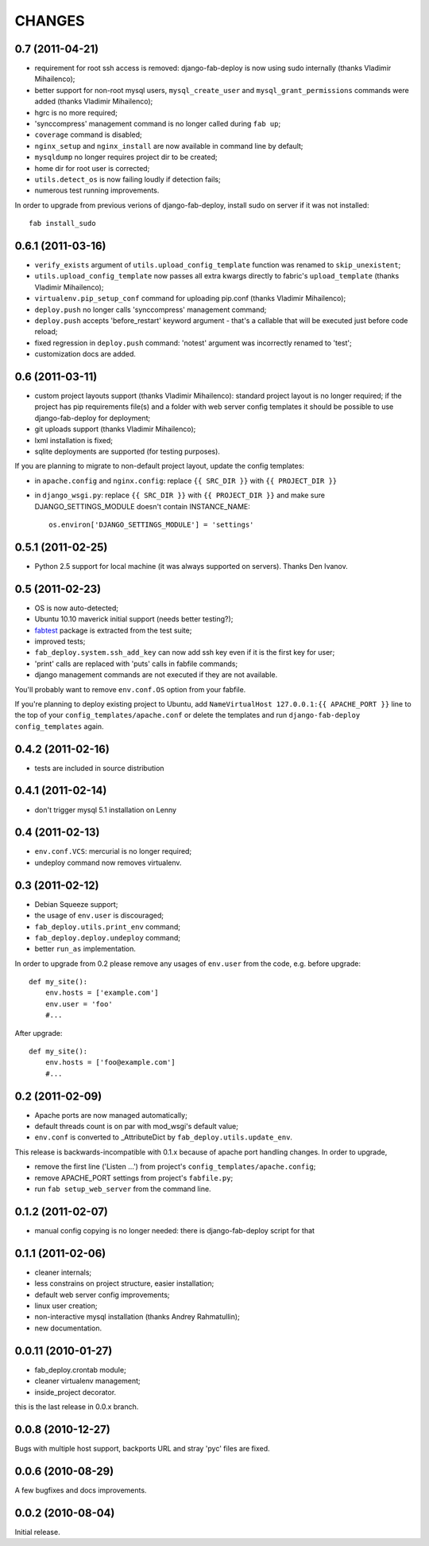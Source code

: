 
CHANGES
=======

0.7 (2011-04-21)
----------------

- requirement for root ssh access is removed: django-fab-deploy is now using
  sudo internally (thanks Vladimir Mihailenco);
- better support for non-root mysql users, ``mysql_create_user`` and
  ``mysql_grant_permissions`` commands were added (thanks Vladimir
  Mihailenco);
- hgrc is no more required;
- 'synccompress' management command is no longer called during ``fab up``;
- ``coverage`` command is disabled;
- ``nginx_setup`` and ``nginx_install`` are now available in
  command line by default;
- ``mysqldump`` no longer requires project dir to be created;
- home dir for root user is corrected;
- ``utils.detect_os`` is now failing loudly if detection fails;
- numerous test running improvements.

In order to upgrade from previous verions of django-fab-deploy,
install sudo on server if it was not installed::

    fab install_sudo

0.6.1 (2011-03-16)
------------------

- ``verify_exists`` argument of ``utils.upload_config_template``
  function was renamed to ``skip_unexistent``;
- ``utils.upload_config_template`` now passes all extra
  kwargs directly to fabric's ``upload_template`` (thanks Vladimir Mihailenco);
- ``virtualenv.pip_setup_conf`` command for uploading pip.conf
  (thanks Vladimir Mihailenco);
- ``deploy.push`` no longer calls 'synccompress' management command;
- ``deploy.push`` accepts 'before_restart' keyword argument -
  that's a callable that will be executed just before code reload;
- fixed regression in ``deploy.push`` command: 'notest' argument
  was incorrectly renamed to 'test';
- customization docs are added.

0.6 (2011-03-11)
----------------
- custom project layouts support (thanks Vladimir Mihailenco):
  standard project layout is no longer required; if the project has
  pip requirements file(s) and a folder with web server config templates
  it should be possible to use django-fab-deploy for deployment;
- git uploads support (thanks Vladimir Mihailenco);
- lxml installation is fixed;
- sqlite deployments are supported (for testing purposes).

If you are planning to migrate to non-default project layout, update the
config templates:

* in ``apache.config`` and ``nginx.config``:
  replace ``{{ SRC_DIR }}`` with ``{{ PROJECT_DIR }}``
* in ``django_wsgi.py``: replace ``{{ SRC_DIR }}`` with
  ``{{ PROJECT_DIR }}`` and make sure DJANGO_SETTINGS_MODULE doesn't
  contain INSTANCE_NAME::

      os.environ['DJANGO_SETTINGS_MODULE'] = 'settings'


0.5.1 (2011-02-25)
------------------
- Python 2.5 support for local machine (it was always supported on servers).
  Thanks Den Ivanov.

0.5 (2011-02-23)
----------------

- OS is now auto-detected;
- Ubuntu 10.10 maverick initial support (needs better testing?);
- `fabtest <https://bitbucket.org/kmike/fabtest>`_ package is extracted
  from the test suite;
- improved tests;
- ``fab_deploy.system.ssh_add_key`` can now add ssh key even
  if it is the first key for user;
- 'print' calls are replaced with 'puts' calls in fabfile commands;
- django management commands are not executed if they are not available.

You'll probably want to remove ``env.conf.OS`` option from your fabfile.

If you're planning to deploy existing project to Ubuntu, add
``NameVirtualHost 127.0.0.1:{{ APACHE_PORT }}`` line to the top of your
``config_templates/apache.conf`` or delete the templates and run
``django-fab-deploy config_templates`` again.

0.4.2 (2011-02-16)
------------------

- tests are included in source distribution

0.4.1 (2011-02-14)
------------------

- don't trigger mysql 5.1 installation on Lenny

0.4 (2011-02-13)
----------------

- ``env.conf.VCS``: mercurial is no longer required;
- undeploy command now removes virtualenv.

0.3 (2011-02-12)
----------------

- Debian Squeeze support;
- the usage of ``env.user`` is discouraged;
- ``fab_deploy.utils.print_env`` command;
- ``fab_deploy.deploy.undeploy`` command;
- better ``run_as`` implementation.

In order to upgrade from 0.2 please remove any usages of ``env.user`` from the
code, e.g. before upgrade::

    def my_site():
        env.hosts = ['example.com']
        env.user = 'foo'
        #...

After upgrade::

    def my_site():
        env.hosts = ['foo@example.com']
        #...


0.2 (2011-02-09)
----------------

- Apache ports are now managed automatically;
- default threads count is on par with mod_wsgi's default value;
- ``env.conf`` is converted to _AttributeDict by ``fab_deploy.utils.update_env``.

This release is backwards-incompatible with 0.1.x because of apache port
handling changes. In order to upgrade,

- remove the first line ('Listen ...') from project's
  ``config_templates/apache.config``;
- remove APACHE_PORT settings from project's ``fabfile.py``;
- run ``fab setup_web_server`` from the command line.

0.1.2 (2011-02-07)
------------------
- manual config copying is no longer needed: there is django-fab-deploy
  script for that

0.1.1 (2011-02-06)
------------------
- cleaner internals;
- less constrains on project structure, easier installation;
- default web server config improvements;
- linux user creation;
- non-interactive mysql installation (thanks Andrey Rahmatullin);
- new documentation.

0.0.11 (2010-01-27)
-------------------
- fab_deploy.crontab module;
- cleaner virtualenv management;
- inside_project decorator.

this is the last release in 0.0.x branch.

0.0.8 (2010-12-27)
------------------
Bugs with multiple host support, backports URL and stray 'pyc' files are fixed.

0.0.6 (2010-08-29)
------------------
A few bugfixes and docs improvements.

0.0.2 (2010-08-04)
------------------
Initial release.
